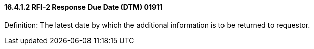 ==== 16.4.1.2 RFI-2 Response Due Date (DTM) 01911

Definition: The latest date by which the additional information is to be returned to requestor.

